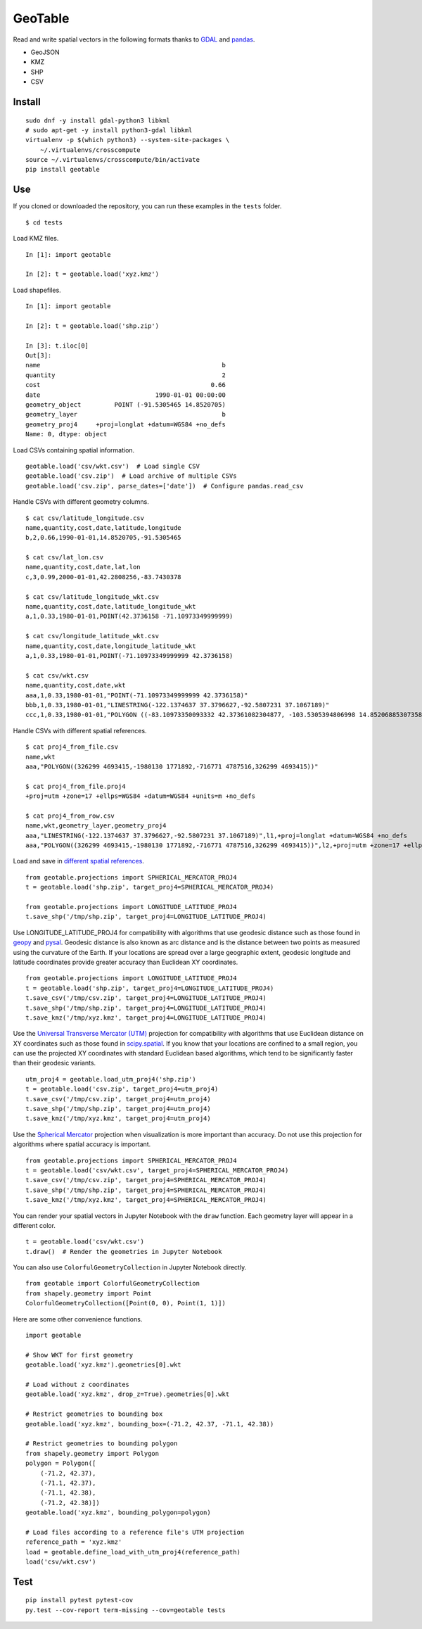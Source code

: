 GeoTable
========
Read and write spatial vectors in the following formats thanks to `GDAL <http://www.gdal.org>`_ and `pandas <http://pandas.pydata.org>`_.

- GeoJSON
- KMZ
- SHP
- CSV


Install
-------
::

    sudo dnf -y install gdal-python3 libkml
    # sudo apt-get -y install python3-gdal libkml
    virtualenv -p $(which python3) --system-site-packages \
        ~/.virtualenvs/crosscompute
    source ~/.virtualenvs/crosscompute/bin/activate
    pip install geotable


Use
---
If you cloned or downloaded the repository, you can run these examples in the ``tests`` folder. ::

    $ cd tests

Load KMZ files. ::

    In [1]: import geotable

    In [2]: t = geotable.load('xyz.kmz')

Load shapefiles. ::

    In [1]: import geotable

    In [2]: t = geotable.load('shp.zip')

    In [3]: t.iloc[0]
    Out[3]:
    name                                                 b
    quantity                                             2
    cost                                              0.66
    date                               1990-01-01 00:00:00
    geometry_object         POINT (-91.5305465 14.8520705)
    geometry_layer                                       b
    geometry_proj4     +proj=longlat +datum=WGS84 +no_defs
    Name: 0, dtype: object

Load CSVs containing spatial information. ::

    geotable.load('csv/wkt.csv')  # Load single CSV
    geotable.load('csv.zip')  # Load archive of multiple CSVs
    geotable.load('csv.zip', parse_dates=['date'])  # Configure pandas.read_csv

Handle CSVs with different geometry columns. ::

    $ cat csv/latitude_longitude.csv
    name,quantity,cost,date,latitude,longitude
    b,2,0.66,1990-01-01,14.8520705,-91.5305465

    $ cat csv/lat_lon.csv
    name,quantity,cost,date,lat,lon
    c,3,0.99,2000-01-01,42.2808256,-83.7430378

    $ cat csv/latitude_longitude_wkt.csv
    name,quantity,cost,date,latitude_longitude_wkt
    a,1,0.33,1980-01-01,POINT(42.3736158 -71.10973349999999)

    $ cat csv/longitude_latitude_wkt.csv
    name,quantity,cost,date,longitude_latitude_wkt
    a,1,0.33,1980-01-01,POINT(-71.10973349999999 42.3736158)

    $ cat csv/wkt.csv
    name,quantity,cost,date,wkt
    aaa,1,0.33,1980-01-01,"POINT(-71.10973349999999 42.3736158)"
    bbb,1,0.33,1980-01-01,"LINESTRING(-122.1374637 37.3796627,-92.5807231 37.1067189)"
    ccc,1,0.33,1980-01-01,"POLYGON ((-83.10973350093332 42.37361082304877, -103.5305394806998 14.85206885307358, -95.7430260175515 42.28082607112266, -83.10973350093332 42.37361082304877))"

Handle CSVs with different spatial references. ::

    $ cat proj4_from_file.csv
    name,wkt
    aaa,"POLYGON((326299 4693415,-1980130 1771892,-716771 4787516,326299 4693415))"

    $ cat proj4_from_file.proj4
    +proj=utm +zone=17 +ellps=WGS84 +datum=WGS84 +units=m +no_defs

    $ cat proj4_from_row.csv
    name,wkt,geometry_layer,geometry_proj4
    aaa,"LINESTRING(-122.1374637 37.3796627,-92.5807231 37.1067189)",l1,+proj=longlat +datum=WGS84 +no_defs
    aaa,"POLYGON((326299 4693415,-1980130 1771892,-716771 4787516,326299 4693415))",l2,+proj=utm +zone=17 +ellps=WGS84 +datum=WGS84 +units=m +no_defs

Load and save in `different spatial references <http://spatialreference.org>`_. ::

    from geotable.projections import SPHERICAL_MERCATOR_PROJ4
    t = geotable.load('shp.zip', target_proj4=SPHERICAL_MERCATOR_PROJ4)

    from geotable.projections import LONGITUDE_LATITUDE_PROJ4
    t.save_shp('/tmp/shp.zip', target_proj4=LONGITUDE_LATITUDE_PROJ4)

Use LONGITUDE_LATITUDE_PROJ4 for compatibility with algorithms that use geodesic distance such as those found in `geopy <https://pypi.python.org/pypi/geopy>`_ and `pysal <http://pysal.readthedocs.io/en/latest>`_. Geodesic distance is also known as arc distance and is the distance between two points as measured using the curvature of the Earth. If your locations are spread over a large geographic extent, geodesic longitude and latitude coordinates provide greater accuracy than Euclidean XY coordinates. ::

    from geotable.projections import LONGITUDE_LATITUDE_PROJ4
    t = geotable.load('shp.zip', target_proj4=LONGITUDE_LATITUDE_PROJ4)
    t.save_csv('/tmp/csv.zip', target_proj4=LONGITUDE_LATITUDE_PROJ4)
    t.save_shp('/tmp/shp.zip', target_proj4=LONGITUDE_LATITUDE_PROJ4)
    t.save_kmz('/tmp/xyz.kmz', target_proj4=LONGITUDE_LATITUDE_PROJ4)

Use the `Universal Transverse Mercator (UTM) <https://en.wikipedia.org/wiki/Universal_Transverse_Mercator_coordinate_system>`_ projection for compatibility with algorithms that use Euclidean distance on XY coordinates such as those found in `scipy.spatial <https://docs.scipy.org/doc/scipy/reference/spatial.html>`_. If you know that your locations are confined to a small region, you can use the projected XY coordinates with standard Euclidean based algorithms, which tend to be significantly faster than their geodesic variants. ::

    utm_proj4 = geotable.load_utm_proj4('shp.zip')
    t = geotable.load('csv.zip', target_proj4=utm_proj4)
    t.save_csv('/tmp/csv.zip', target_proj4=utm_proj4)
    t.save_shp('/tmp/shp.zip', target_proj4=utm_proj4)
    t.save_kmz('/tmp/xyz.kmz', target_proj4=utm_proj4)

Use the `Spherical Mercator <https://en.wikipedia.org/wiki/Web_Mercator>`_ projection when visualization is more important than accuracy. Do not use this projection for algorithms where spatial accuracy is important. ::

    from geotable.projections import SPHERICAL_MERCATOR_PROJ4
    t = geotable.load('csv/wkt.csv', target_proj4=SPHERICAL_MERCATOR_PROJ4)
    t.save_csv('/tmp/csv.zip', target_proj4=SPHERICAL_MERCATOR_PROJ4)
    t.save_shp('/tmp/shp.zip', target_proj4=SPHERICAL_MERCATOR_PROJ4)
    t.save_kmz('/tmp/xyz.kmz', target_proj4=SPHERICAL_MERCATOR_PROJ4)

You can render your spatial vectors in Jupyter Notebook with the ``draw`` function. Each geometry layer will appear in a different color. ::

    t = geotable.load('csv/wkt.csv')
    t.draw()  # Render the geometries in Jupyter Notebook

You can also use ``ColorfulGeometryCollection`` in Jupyter Notebook directly. ::

    from geotable import ColorfulGeometryCollection
    from shapely.geometry import Point
    ColorfulGeometryCollection([Point(0, 0), Point(1, 1)])

Here are some other convenience functions. ::

    import geotable

    # Show WKT for first geometry
    geotable.load('xyz.kmz').geometries[0].wkt

    # Load without z coordinates
    geotable.load('xyz.kmz', drop_z=True).geometries[0].wkt

    # Restrict geometries to bounding box
    geotable.load('xyz.kmz', bounding_box=(-71.2, 42.37, -71.1, 42.38))

    # Restrict geometries to bounding polygon
    from shapely.geometry import Polygon
    polygon = Polygon([
        (-71.2, 42.37),
        (-71.1, 42.37), 
        (-71.1, 42.38),
        (-71.2, 42.38)])
    geotable.load('xyz.kmz', bounding_polygon=polygon)

    # Load files according to a reference file's UTM projection
    reference_path = 'xyz.kmz'
    load = geotable.define_load_with_utm_proj4(reference_path)
    load('csv/wkt.csv')


Test
----
::

    pip install pytest pytest-cov
    py.test --cov-report term-missing --cov=geotable tests
